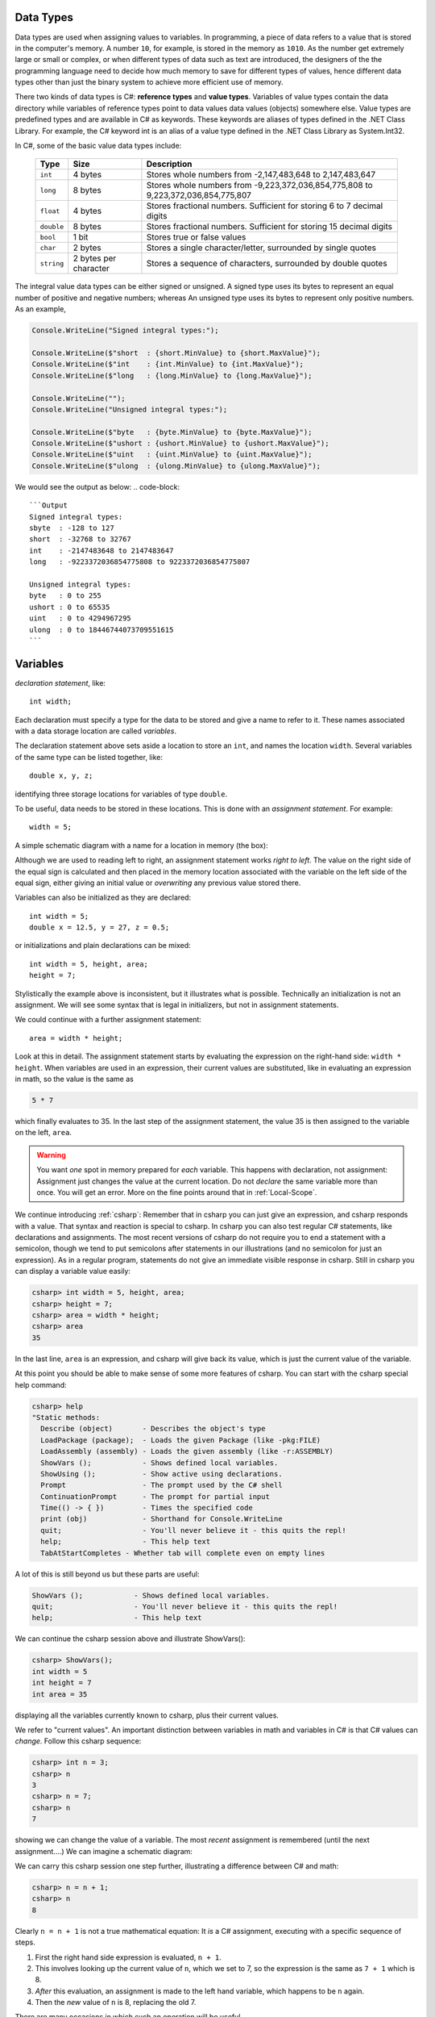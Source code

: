

.. index:: variable; assignment
   assignment statement
   statement; assignment
   single: = ; assignment

.. _Variables-and-Assignment:

Data Types
=========================

Data types are used when assigning values to variables. In programming, 
a piece of data refers to a value that is stored in the computer's memory. A number 
``10``, for example, is stored in the memory as ``1010``. As the number get extremely 
large or small or complex, or when different types of data such as text are introduced, 
the designers of the the programming language need to decide how much memory to save 
for different types of values, hence different data types other than just the binary 
system to achieve more efficient use of memory. 

There two kinds of data types is C#: **reference types** and **value types**. Variables of 
value types contain the data directory while variables of reference types point to 
data values data values (objects) somewhere else. Value types are predefined types 
and are available in C# as keywords. These keywords are aliases of types defined in the 
.NET Class Library. For example, the C# keyword int is an alias of a value type defined 
in the .NET Class Library as System.Int32.

In C#, some of the basic value data types include:

   ========== =====================   ==================================================================
   Type	      Size	                  Description
   ========== =====================   ==================================================================
   ``int``	  4 bytes	              Stores whole numbers from -2,147,483,648 to 2,147,483,647
   ``long``	  8 bytes	              Stores whole numbers from -9,223,372,036,854,775,808 to 9,223,372,036,854,775,807
   ``float``  4 bytes	              Stores fractional numbers. Sufficient for storing 6 to 7 decimal digits
   ``double`` 8 bytes	              Stores fractional numbers. Sufficient for storing 15 decimal digits
   ``bool``	  1 bit	                  Stores true or false values
   ``char``	  2 bytes	              Stores a single character/letter, surrounded by single quotes
   ``string`` 2 bytes per character	  Stores a sequence of characters, surrounded by double quotes
   ========== =====================   ==================================================================


The integral value data types can be either signed or unsigned. A signed type uses its bytes to represent 
an equal number of positive and negative numbers; whereas An unsigned type uses its bytes to represent 
only positive numbers. As an example, 

.. code-block:: c#

    Console.WriteLine("Signed integral types:");

    Console.WriteLine($"short  : {short.MinValue} to {short.MaxValue}");
    Console.WriteLine($"int    : {int.MinValue} to {int.MaxValue}");
    Console.WriteLine($"long   : {long.MinValue} to {long.MaxValue}");

    Console.WriteLine("");
    Console.WriteLine("Unsigned integral types:");

    Console.WriteLine($"byte   : {byte.MinValue} to {byte.MaxValue}");
    Console.WriteLine($"ushort : {ushort.MinValue} to {ushort.MaxValue}");
    Console.WriteLine($"uint   : {uint.MinValue} to {uint.MaxValue}");
    Console.WriteLine($"ulong  : {ulong.MinValue} to {ulong.MaxValue}");

We would see the output as below:
.. code-block:: 
    
    ```Output
    Signed integral types:
    sbyte  : -128 to 127
    short  : -32768 to 32767
    int    : -2147483648 to 2147483647
    long   : -9223372036854775808 to 9223372036854775807

    Unsigned integral types:
    byte   : 0 to 255
    ushort : 0 to 65535
    uint   : 0 to 4294967295
    ulong  : 0 to 18446744073709551615
    ```

Variables
===========

*declaration statement*, like::

    int width;
    
Each declaration must specify a type for the data to be stored and give a name to
refer to it.  These names associated with a data storage location are called
*variables*.

The declaration statement above sets aside a location to store an ``int``, and names
the location ``width``.  Several variables of the same type can be 
listed together, like::

    double x, y, z;

identifying three storage locations for variables of type ``double``.

To be useful, data needs to be stored in these locations.  This is done with
an *assignment statement*.
For example::
 
    width = 5;

A simple schematic diagram with a name for a location in memory (the box):

.. image:: ../images/variableDeclaration.png
   :width: 72 pt

Although we are used to reading left to right, an assignment statement works 
*right to left*.  The value on the right side of the equal sign is calculated 
and then placed in the memory location associated with the variable on the left
side of the equal sign, either giving an initial value or 
*overwriting* any previous value stored there.

.. image:: ../images/variableAssignment.png
   :width: 72 pt

.. index:: initializer
   single: =; initializer
   declaration initializer
   
Variables can also be initialized as they are declared::

   int width = 5;
   double x = 12.5, y = 27, z = 0.5;

or initializations and plain declarations can be mixed::

   int width = 5, height, area;
   height = 7;

Stylistically the example above is inconsistent, but it illustrates what is 
possible.  Technically an initialization is not an assignment.  We will see
some syntax that is legal in initializers, but not in assignment statements.

We could continue with a further assignment statement::

   area = width * height;
   
Look at this in detail.  The assignment statement starts by evaluating the
expression on the right-hand side: ``width * height``.  When variables are
used in an expression, their current values are substituted, 
like in evaluating an expression in math, so the value is the same as

.. code-block:: none

    5 * 7 
    
which finally evaluates to 35.  In the last step of the assignment statement,
the value 35 is then assigned to the variable on the left, ``area``.

.. warning::
   You want *one* spot in memory prepared for *each* variable.  This happens
   with declaration, not assignment:  Assignment just changes the value
   at the current location.  Do not *declare* the same variable more than once.
   You will get an error.  More on the fine points around that in :ref:`Local-Scope`.

.. index:: csharp

.. _more-csharp:
   
We continue introducing :ref:`csharp`:
Remember that in csharp you can just give an expression,
and csharp responds with a value.  That syntax and reaction is special to 
csharp.   In csharp you can also test regular C# statements, 
like declarations and assignments.  The most recent versions of csharp 
do not require you to end a statement with a semicolon, though we tend to 
put semicolons after statements in our illustrations (and no semicolon for just
an expression).
As in a regular program, statements
do not give an immediate visible response in csharp.  Still in   
csharp you can display a variable value easily:

.. code-block:: none

    csharp> int width = 5, height, area;
    csharp> height = 7;
    csharp> area = width * height;
    csharp> area
    35
    
In the last line, ``area`` is an expression, and csharp will give back its value,
which is just the current value of the variable.

.. index:: 
   csharp; help
   csharp; quit;
   csharp; ShowVars

At this point you should be able to make sense of some more features of csharp.
You can start with the csharp special help command:

.. code-block:: none

    csharp> help     
    "Static methods:
      Describe (object)       - Describes the object's type
      LoadPackage (package);  - Loads the given Package (like -pkg:FILE)
      LoadAssembly (assembly) - Loads the given assembly (like -r:ASSEMBLY)
      ShowVars ();            - Shows defined local variables.
      ShowUsing ();           - Show active using declarations.
      Prompt                  - The prompt used by the C# shell
      ContinuationPrompt      - The prompt for partial input
      Time(() -> { })         - Times the specified code
      print (obj)             - Shorthand for Console.WriteLine
      quit;                   - You'll never believe it - this quits the repl!
      help;                   - This help text
      TabAtStartCompletes - Whether tab will complete even on empty lines
    
A lot of this is still beyond us but these parts are useful:

.. code-block:: none

      ShowVars ();            - Shows defined local variables.
      quit;                   - You'll never believe it - this quits the repl!
      help;                   - This help text
    
We can continue the csharp session above and illustrate ShowVars():
    
.. code-block:: none

    csharp> ShowVars();
    int width = 5
    int height = 7
    int area = 35
     
displaying all the variables currently known to csharp, plus their current values.

We refer to "current values".  An important distinction between variables in math
and variables in C# is that C# values can *change*.  Follow this csharp sequence:

.. code-block:: none

    csharp> int n = 3;
    csharp> n
    3
    csharp> n = 7;
    csharp> n
    7
    
showing we can change the value of a variable.  The most *recent* assignment is remembered
(until the next assignment....)  We can imagine a schematic diagram:

.. image:: ../images/variableChange.png
   :width: 43.5 pt

We can carry this csharp session one step further,
illustrating a difference between C# and math:

.. code-block:: none

    csharp> n = n + 1;
    csharp> n
    8

Clearly ``n = n + 1`` is not a true mathematical equation:  It *is* a C# assignment, 
executing with a 
specific sequence of steps.  

#.  First the right hand side expression
    is evaluated, ``n + 1``.  
#.  This involves looking up the current value of ``n``, 
    which we set to 7, so the expression is the same as ``7 + 1`` which is 8.  
#.  *After* this evaluation, an assignment is made to the left hand variable, 
    which happens to be ``n`` again.
#.  Then the *new* value of ``n`` is 8, replacing the old 7.

There are many occasions in which such an operation will be useful.

Assignment syntax does have two strikes against it:

#. It appropriates math's equal sign to mean something quite different.
#.  The right to left operation is counter to the English reading direction.

Still this usage is common to many programming languages.  

..  warning::
    Remember in an assignment that the sides of the equal sign have totally 
    different meanings.  You assign to a variable on the left side *after*
    evaluating the expression on the right.
    
We can illustrate a likely mistake in csharp:

.. code-block:: none

    csharp> 3 = n;
    {interactive}(1,2): error CS0131: The left-hand side of an assignment 
    must be a variable, a property or an indexer

Students commonly try to assign left to right.  At least in this case you get
an error message so you see a mistake.  If you mean to assign the value of 
x to y, and write::
  
  x = y;
  
you get the opposite effect, changing x rather than y, with *no* error statement.  
Be careful!

There is some weirdness in csharp because it adds special syntax for expressions
which does not appear in regular programs, but it also wants to allow syntax
of regular programs.  Some conflict can occur when trying to display 
an expression, sometimes leading to csharp giving 
a strange error for apparently no reason.  In that case, 
try putting *parentheses* around the expression, which is always legal for an
expression, but would never start a regular statement:

.. code-block:: none

    csharp> int width = 3;
    csharp> int height = 5;
    csharp> width * height
    {interactive}(1,2): error CS0246: The type or namespace name 'width' could 
    not be found. Are you missing a using directive or an assembly reference?
    csharp> (width * height)
    15

.. index:: literal, identifier

.. _Literals-and-Identifiers:

Literals and Identifiers
------------------------
   
Expressions like ``27`` or ``32.5`` or ``"hello"`` are called *literals*,
coming from the fact that they *literally* mean exactly what they
say. They are distinguished from variables, whose value the compiler *cannot* infer
directly from the name alone.

The sequence of characters used to form a variable name (and names
for other C# entities later) is called an *identifier*. It
identifies a C# variable or other entity.

.. index:: keyword

There are some restrictions on the character sequence that make up
an identifier:


-  The characters must all be letters, digits, or underscores ``_``,
   and must start with a letter. In particular, punctuation and blanks
   are not allowed.

-  There are some words that are *keywords* for special use in
   C#. You may not use these words as your own identifiers. They
   are easy to recognize in editors like in Xamarin Studio, 
   that know about C# syntax:  They are colored differently.

We will only discuss a small fraction of the keywords in this course, but the curious
may look at the 
`full list <http://msdn.microsoft.com/en-us/library/x53a06bb.aspx>`_.
   
.. index:: case sensitive

C# is case sensitive: The identifiers ``last``, ``LAST``, and
``LaSt`` are all different. Be sure to be consistent. The compiler
can usually catch these errors, since it is the version used in the *one*
declaration that matters.


.. index:: identifier; multi-word naming convention
   camel case
   
What is legal is distinct from what is conventional or good
practice or recommended. Meaningful names for variables are
important for the humans who are looking at programs, understanding
them, and revising them. That sometimes means you would like to use
a name that is more than one word long, like ``price at opening``,
but blanks are illegal! One poor option is just leaving out the
blanks, like ``priceatopening``. Then it may be hard to figure out
where words split. Two practical options are

-  underscore separated: putting underscores (which are legal) in
   place of the blanks, like ``price_at_opening``.

-  using *camel-case*: omitting spaces and using all lowercase,
   except capitalizing all words after the first, like
   ``priceAtOpening``


Use the choice that fits your taste (or the taste or convention of
the people you are working with).  We will tend to use
camel-case for variable inside programs, while we use underscores in
program file names (since different operating systems deal with case
differently).

Assignment Exercise
~~~~~~~~~~~~~~~~~~~~~~

*Think* what the result would be in csharp::

   int x = 1;
   x = x + 1;
   x = x * 3;
   x = x * 5;
   x
   
Write your prediction.  Then test.  Can you explain it if you got it wrong?

Another Assignment Exercise
~~~~~~~~~~~~~~~~~~~~~~~~~~~~~

If you had trouble with the last, one try this one, too::

   int a = 5;
   a = a/2;
   a = a + 1;
   a = a * 2;
   a
   



Declaration Syntax Options
---------------------------

    **type** **variableName** ``;``

or with initialization:

    **type** **variableName** ``=`` *initialValue* ``;``

or there can be a list of variables of the same type, for instance a list
of three variables:

    **type** **variableName1** ``,`` **variableName2** ``,`` **variableName3** ``;``

Some or all of the variables in the list could also have initializers.

Space is allocated for each variable named, according to its type.  Where there is
an initializer, an initial value is set for the variable.


.. index:: assignment statement
   statement; assignment

Assignment Syntax
------------------

    **variableName** ``=`` *expression* ``;``

The *expression* is evaluated before its value is assigned to **variableName**.